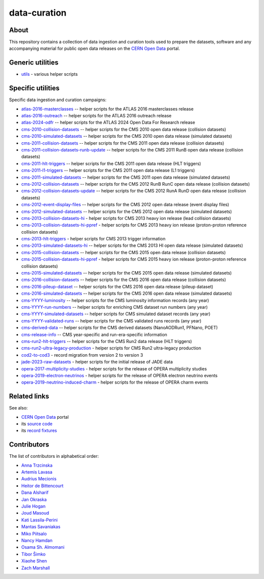 ===============
 data-curation
===============

.. image:: https://github.com/cernopendata/data-curation/workflows/CI/badge.svg
   :target: https://github.com/cernopendata/data-curation/actions

.. image:: https://badges.gitter.im/Join%20Chat.svg
   :target: https://gitter.im/cernopendata/opendata.cern.ch?utm_source=badge&utm_medium=badge&utm_campaign=pr-badge

.. image:: https://img.shields.io/badge/licence-GPL_2-green.svg?style=flat
   :target: https://raw.githubusercontent.com/cernopendata/data-curation/master/LICENSE

About
-----

This repository contains a collection of data ingestion and curation tools used
to prepare the datasets, software and any accompanying material for public open
data releases on the `CERN Open Data <http://opendata.cern.ch/>`_ portal.

Generic utilities
-----------------

- `utils <utils>`_ - various helper scripts


Specific utilities
------------------

Specific data ingestion and curation campaigns:

- `atlas-2016-masterclasses <atlas-2016-masterclasses>`_ -- helper scripts for the ATLAS 2016 masterclasses release
- `atlas-2016-outreach <atlas-2016-outreach>`_ -- helper scripts for the ATLAS 2016 outreach release
- `atlas-2024-odfr <atlas-2024-odfr>`_ -- helper scripts for the ATLAS 2024 Open Data For Research release
- `cms-2010-collision-datasets <cms-2010-collision-datasets>`_ -- helper scripts for the CMS 2010 open data release (collision datasets)
- `cms-2010-simulated-datasets <cms-2010-simulated-datasets>`_ -- helper scripts for the CMS 2010 open data release (simulated datasets)
- `cms-2011-collision-datasets <cms-2011-collision-datasets>`_ -- helper scripts for the CMS 2011 open data release (collision datasets)
- `cms-2011-collision-datasets-runb-update <cms-2011-collision-datasets-runb-update>`_ -- helper scripts for the CMS 2011 RunB open data release (collision datasets)
- `cms-2011-hlt-triggers <cms-2011-hlt-triggers>`_ -- helper scripts for the CMS 2011 open data release (HLT triggers)
- `cms-2011-l1-triggers <cms-2011-l1-triggers>`_ -- helper scripts for the CMS 2011 open data release (L1 triggers)
- `cms-2011-simulated-datasets <cms-2011-simulated-datasets>`_ -- helper scripts for the CMS 2011 open data release (simulated datasets)
- `cms-2012-collision-datasets <cms-2012-collision-datasets>`_ -- helper scripts for the CMS 2012 RunB RunC open data release (collision datasets)
- `cms-2012-collision-datasets-update <cms-2012-collision-datasets-update>`_ -- helper scripts for the CMS 2012 RunA RunD open data release (collision datasets)
- `cms-2012-event-display-files <cms-2012-event-display-files>`_ -- helper scripts for the CMS 2012 open data release (event display files)
- `cms-2012-simulated-datasets <cms-2012-simulated-datasets>`_ -- helper scripts for the CMS 2012 open data release (simulated datasets)
- `cms-2013-collision-datasets-hi <cms-2013-collision-datasets-hi>`_ - helper scripts for CMS 2013 heavy ion release (lead collision datasets)
- `cms-2013-collision-datasets-hi-ppref <cms-2013-collision-datasets-hi-ppref>`_ - helper scripts for CMS 2013 heavy ion release (proton-proton reference collision datasets)
- `cms-2013-hlt-triggers <cms-2013-hlt-triggers>`_ - helper scripts for CMS 2013 trigger information
- `cms-2013-simulated-datasets-hi <cms-2013-simulated-datasets-hi>`_ -- helper scripts for the CMS 2013 HI open data release (simulated datasets)
- `cms-2015-collision-datasets <cms-2015-collision-datasets>`_ -- helper scripts for the CMS 2015 open data release (collision datasets)
- `cms-2015-collision-datasets-hi-ppref <cms-2015-collision-datasets-hi-ppref>`_ - helper scripts for CMS 2015 heavy ion release (proton-proton reference collision datasets)
- `cms-2015-simulated-datasets <cms-2015-simulated-datasets>`_ -- helper scripts for the CMS 2015 open data release (simulated datasets)
- `cms-2016-collision-datasets <cms-2016-collision-datasets>`_ -- helper scripts for the CMS 2016 open data release (collision datasets)
- `cms-2016-pileup-dataset <cms-2016-pileup-dataset>`_ -- helper scripts for the CMS 2016 open data release (pileup dataset)
- `cms-2016-simulated-datasets <cms-2016-simulated-datasets>`_ -- helper scripts for the CMS 2016 open data release (simulated datasets)
- `cms-YYYY-luminosity <cms-YYYY-luminosity>`_ -- helper scripts for the CMS luminosity information records (any year)
- `cms-YYYY-run-numbers <cms-YYYY-run-numbers>`_ -- helper scripts for enriching CMS dataset run numbers (any year)
- `cms-YYYY-simulated-datasets <cms-YYYY-simulated-datasets>`_ -- helper scripts for CMS simulated dataset records (any year)
- `cms-YYYY-validated-runs <cms-YYYY-validated-runs>`_ -- helper scripts for the CMS validated runs records (any year)
- `cms-derived-data <cms-derived-data>`_ -- helper scripts for the CMS derived datasets (NanoAODRun1, PFNano, POET)
- `cms-release-info <cms-release-info>`_ -- CMS year-specific and run-era-specific information
- `cms-run2-hlt-triggers <cms-run2-hlt-triggers>`_ -- helper scripts for the CMS Run2 data release (HLT triggers)
- `cms-run2-ultra-legacy-production <cms-run2-ultra-legacy-production>`_ - helper scripts for CMS Run2 ultra-legacy production
- `cod2-to-cod3 <cod2-to-cod3>`_ - record migration from version 2 to version 3
- `jade-2023-raw-datasets <jade-2023-raw-datasets>`_ - helper scripts for the initial release of JADE data
- `opera-2017-multiplicity-studies <opera-2017-multiplicity-studies>`_ - helper scripts for the release of OPERA multiplicity studies
- `opera-2019-electron-neutrinos <opera-2019-electron-neutrinos>`_ - helper scripts for the release of OPERA electron neutrino events
- `opera-2019-neutrino-induced-charm <opera-2019-neutrino-induced-charm>`_ - helper scripts for the release of OPERA charm events

Related links
-------------

See also:

- `CERN Open Data <http://opendata.cern.ch>`_ portal
- its `source code <https://github.com/cernopendata/opendata.cern.ch>`_
- its `record fixtures <https://github.com/cernopendata/opendata.cern.ch/tree/master/cernopendata/modules/fixtures/data/records>`_

Contributors
------------

The list of contributors in alphabetical order:

- `Anna Trzcinska <https://github.com/annatrz>`_
- `Artemis Lavasa <https://orcid.org/0000-0001-5633-2459>`_
- `Audrius Mecionis <https://orcid.org/0000-0002-3759-1663>`_
- `Heitor de Bittencourt <https://linkedin.com/in/heitorpb>`_
- `Dana Alsharif <danaalsharif03@gmail.com>`_
- `Jan Okraska <https://orcid.org/0000-0002-1416-3244>`_
- `Julie Hogan <https://orcid.org/0000-0002-8604-3452>`_
- `Joud Masoud <joud003@gmail.com>`_
- `Kati Lassila-Perini <https://orcid.org/0000-0002-5502-1795>`_
- `Mantas Savaniakas <https://github.com/mantasavas>`_
- `Miko Piitsalo <https://github.com/mokotus>`_
- `Nancy Hamdan <nancyehamdan@gmail.com>`_
- `Osama Sh. Almomani <https://github.com/OsamaMomani>`_
- `Tibor Šimko <https://orcid.org/0000-0001-7202-5803>`_
- `Xiaohe Shen <https://github.com/Ari-mu-l>`_
- `Zach Marshall <https://github.com/zlmarshall>`_
